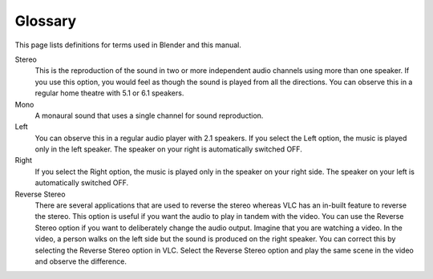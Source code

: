 .. _glossary:

############
  Glossary
############

This page lists definitions for terms used in Blender and this manual.

.. glossary::
   :sorted:

Stereo
    This is the reproduction of the sound in two or more independent audio channels using more than one speaker. If you use this option, you would feel as though the sound is played from all the directions. You can observe this in a regular home theatre with 5.1 or 6.1 speakers.

Mono
    A monaural sound that uses a single channel for sound reproduction.

Left
    You can observe this in a regular audio player with 2.1 speakers. If you select the Left option, the music is played only in the left speaker. The speaker on your right is automatically switched OFF.

Right
    If you select the Right option, the music is played only in the speaker on your right side. The speaker on your left is automatically switched OFF.

Reverse Stereo
    There are several applications that are used to reverse the stereo whereas VLC has an in-built feature to reverse the stereo. This option is useful if you want the audio to play in tandem with the video. You can use the Reverse Stereo option if you want to deliberately change the audio output.
    Imagine that you are watching a video. In the video, a person walks on the left side but the sound is produced on the right speaker. You can correct this by selecting the Reverse Stereo option in VLC. Select the Reverse Stereo option and play the same scene in the video and observe the difference.
